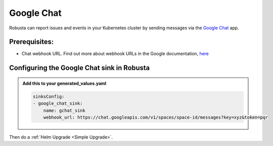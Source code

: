 Google Chat
#################

Robusta can report issues and events in your Kubernetes cluster by sending
messages via the `Google Chat <https://chat.google.com/>`_ app.

.. image:: /images/google-chat-sink.png
  :width: 1000
  :align: center

Prerequisites:
--------------------------

* Chat webhook URL. Find out more about webhook URLs in the Google documentation, `here <https://developers.google.com/chat/how-tos/webhooks>`_

Configuring the Google Chat sink in Robusta
------------------------------------------------

.. admonition:: Add this to your generated_values.yaml

    .. code-block:: yaml

        sinksConfig:
        - google_chat_sink:
            name: gchat_sink
            webhook_url: https://chat.googleapis.com/v1/spaces/space-id/messages?key=xyz&token=pqr


Then do a :ref:`Helm Upgrade <Simple Upgrade>`.
